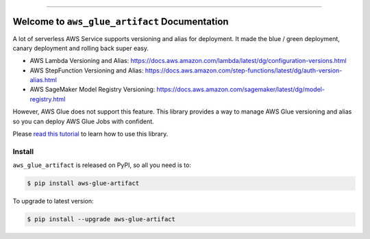 
.. .. image:: https://readthedocs.org/projects/aws-glue-artifact/badge/?version=latest
    :target: https://aws-glue-artifact.readthedocs.io/en/latest/
    :alt: Documentation Status

.. image:: https://github.com/MacHu-GWU/aws_glue_artifact-project/workflows/CI/badge.svg
    :target: https://github.com/MacHu-GWU/aws_glue_artifact-project/actions?query=workflow:CI

.. image:: https://codecov.io/gh/MacHu-GWU/aws_glue_artifact-project/branch/main/graph/badge.svg
    :target: https://codecov.io/gh/MacHu-GWU/aws_glue_artifact-project

.. image:: https://img.shields.io/pypi/v/aws-glue-artifact.svg
    :target: https://pypi.python.org/pypi/aws-glue-artifact

.. image:: https://img.shields.io/pypi/l/aws-glue-artifact.svg
    :target: https://pypi.python.org/pypi/aws-glue-artifact

.. image:: https://img.shields.io/pypi/pyversions/aws-glue-artifact.svg
    :target: https://pypi.python.org/pypi/aws-glue-artifact

.. image:: https://img.shields.io/badge/Release_History!--None.svg?style=social
    :target: https://github.com/MacHu-GWU/aws_glue_artifact-project/blob/main/release-history.rst

.. image:: https://img.shields.io/badge/STAR_Me_on_GitHub!--None.svg?style=social
    :target: https://github.com/MacHu-GWU/aws_glue_artifact-project

------

.. .. image:: https://img.shields.io/badge/Link-Document-blue.svg
    :target: https://aws-glue-artifact.readthedocs.io/en/latest/

.. .. image:: https://img.shields.io/badge/Link-API-blue.svg
    :target: https://aws-glue-artifact.readthedocs.io/en/latest/py-modindex.html

.. image:: https://img.shields.io/badge/Link-Install-blue.svg
    :target: `install`_

.. image:: https://img.shields.io/badge/Link-GitHub-blue.svg
    :target: https://github.com/MacHu-GWU/aws_glue_artifact-project

.. image:: https://img.shields.io/badge/Link-Submit_Issue-blue.svg
    :target: https://github.com/MacHu-GWU/aws_glue_artifact-project/issues

.. image:: https://img.shields.io/badge/Link-Request_Feature-blue.svg
    :target: https://github.com/MacHu-GWU/aws_glue_artifact-project/issues

.. image:: https://img.shields.io/badge/Link-Download-blue.svg
    :target: https://pypi.org/pypi/aws-glue-artifact#files


Welcome to ``aws_glue_artifact`` Documentation
==============================================================================
A lot of serverless AWS Service supports versioning and alias for deployment. It made the blue / green deployment, canary deployment and rolling back super easy.

- AWS Lambda Versioning and Alias: https://docs.aws.amazon.com/lambda/latest/dg/configuration-versions.html
- AWS StepFunction Versioning and Alias: https://docs.aws.amazon.com/step-functions/latest/dg/auth-version-alias.html
- AWS SageMaker Model Registry Versioning: https://docs.aws.amazon.com/sagemaker/latest/dg/model-registry.html

However, AWS Glue does not support this feature. This library provides a way to manage AWS Glue versioning and alias so you can deploy AWS Glue Jobs with confident.

Please `read this tutorial <https://github.com/MacHu-GWU/aws_glue_artifact-project/blob/main/examples/deploy_versioned_glue_artifacts.ipynb>`_ to learn how to use this library.


.. _install:

Install
------------------------------------------------------------------------------

``aws_glue_artifact`` is released on PyPI, so all you need is to:

.. code-block:: console

    $ pip install aws-glue-artifact

To upgrade to latest version:

.. code-block:: console

    $ pip install --upgrade aws-glue-artifact
